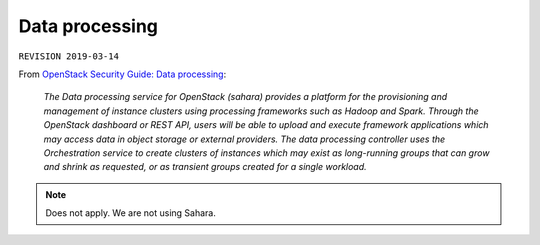 .. |date| date::

Data processing
===============

``REVISION 2019-03-14``

.. contents::

.. _OpenStack Security Guide\: Data processing: http://docs.openstack.org/security-guide/data-processing.html

From `OpenStack Security Guide\: Data processing`_:

  *The Data processing service for OpenStack (sahara) provides a
  platform for the provisioning and management of instance clusters
  using processing frameworks such as Hadoop and Spark. Through the
  OpenStack dashboard or REST API, users will be able to upload and
  execute framework applications which may access data in object
  storage or external providers. The data processing controller uses
  the Orchestration service to create clusters of instances which may
  exist as long-running groups that can grow and shrink as requested,
  or as transient groups created for a single workload.*

.. NOTE::
   Does not apply. We are not using Sahara.
